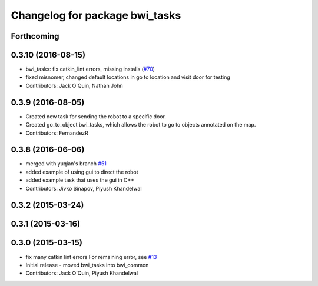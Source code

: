 ^^^^^^^^^^^^^^^^^^^^^^^^^^^^^^^
Changelog for package bwi_tasks
^^^^^^^^^^^^^^^^^^^^^^^^^^^^^^^

Forthcoming
-----------

0.3.10 (2016-08-15)
-------------------
* bwi_tasks: fix catkin_lint errors, missing installs (`#70 <https://github.com/utexas-bwi/bwi_common/issues/70>`_)
* fixed misnomer, changed default locations in go to location and visit door for testing
* Contributors: Jack O'Quin, Nathan John

0.3.9 (2016-08-05)
------------------
* Created new task for sending the robot to a specific door.
* Created go_to_object bwi_tasks, which allows the robot to go to objects annotated on the map.
* Contributors: FernandezR

0.3.8 (2016-06-06)
------------------
* merged with yuqian's branch `#51
  <https://github.com/utexas-bwi/bwi_common/issues/51>`_
* added example of using gui to direct the robot
* added example task that uses the gui in C++
* Contributors: Jivko Sinapov, Piyush Khandelwal

0.3.2 (2015-03-24)
------------------

0.3.1 (2015-03-16)
------------------

0.3.0 (2015-03-15)
------------------
* fix many catkin lint errors
  For remaining error, see `#13 <https://github.com/utexas-bwi/bwi_common/issues/13>`_
* Initial release - moved bwi_tasks into bwi_common
* Contributors: Jack O'Quin, Piyush Khandelwal
